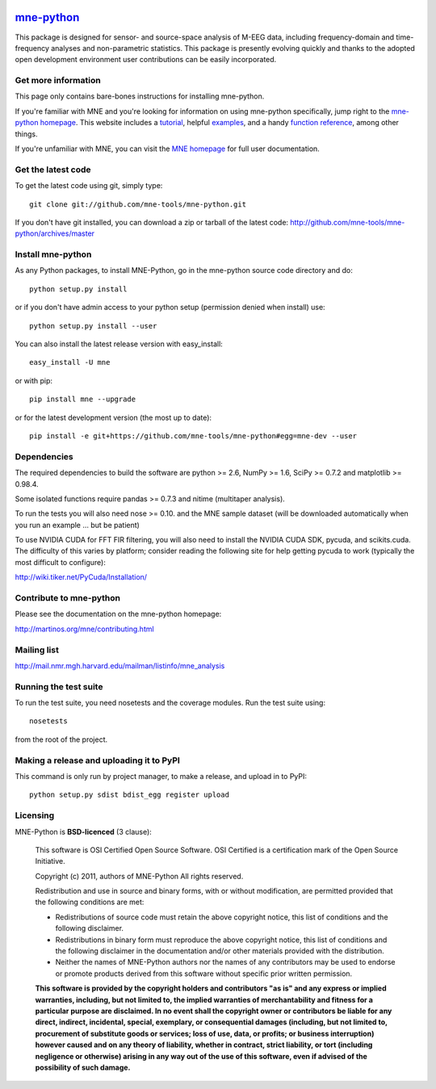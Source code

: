 .. -*- mode: rst -*-


|Travis|_

.. |Travis| image:: https://api.travis-ci.org/mne-tools/mne-python.png?branch=master
.. _Travis: https://travis-ci.org/mne-tools/mne-python

|Zenodo|_

.. |Zenodo| image:: https://zenodo.org/badge/doi/10.5281/zenodo.11556.png
.. _Zenodo: http://dx.doi.org/10.5281/zenodo.11556


`mne-python <http://martinos.org/mne/mne-python.html>`_
=======================================================

This package is designed for sensor- and source-space analysis of M-EEG
data, including frequency-domain and time-frequency analyses and
non-parametric statistics. This package is presently evolving quickly and
thanks to the adopted open development environment user contributions can
be easily incorporated.

Get more information
^^^^^^^^^^^^^^^^^^^^

This page only contains bare-bones instructions for installing mne-python.

If you're familiar with MNE and you're looking for information on using
mne-python specifically, jump right to the `mne-python homepage
<http://martinos.org/mne/mne-python.html>`_. This website includes a
`tutorial <http://martinos.org/mne/python_tutorial.html>`_,
helpful `examples <http://martinos.org/mne/auto_examples/index.html>`_, and
a handy `function reference <http://martinos.org/mne/python_reference.html>`_,
among other things.

If you're unfamiliar with MNE, you can visit the
`MNE homepage <http://martinos.org/mne>`_ for full user documentation.

Get the latest code
^^^^^^^^^^^^^^^^^^^

To get the latest code using git, simply type::

    git clone git://github.com/mne-tools/mne-python.git

If you don't have git installed, you can download a zip or tarball
of the latest code: http://github.com/mne-tools/mne-python/archives/master

Install mne-python
^^^^^^^^^^^^^^^^^^

As any Python packages, to install MNE-Python, go in the mne-python source
code directory and do::

    python setup.py install

or if you don't have admin access to your python setup (permission denied
when install) use::

    python setup.py install --user

You can also install the latest release version with easy_install::

    easy_install -U mne

or with pip::

    pip install mne --upgrade

or for the latest development version (the most up to date)::

    pip install -e git+https://github.com/mne-tools/mne-python#egg=mne-dev --user

Dependencies
^^^^^^^^^^^^

The required dependencies to build the software are python >= 2.6,
NumPy >= 1.6, SciPy >= 0.7.2 and matplotlib >= 0.98.4.

Some isolated functions require pandas >= 0.7.3 and nitime (multitaper analysis).

To run the tests you will also need nose >= 0.10.
and the MNE sample dataset (will be downloaded automatically
when you run an example ... but be patient)

To use NVIDIA CUDA for FFT FIR filtering, you will also need to install
the NVIDIA CUDA SDK, pycuda, and scikits.cuda. The difficulty of this varies
by platform; consider reading the following site for help getting pycuda
to work (typically the most difficult to configure):

http://wiki.tiker.net/PyCuda/Installation/

Contribute to mne-python
^^^^^^^^^^^^^^^^^^^^^^^^

Please see the documentation on the mne-python homepage:

http://martinos.org/mne/contributing.html

Mailing list
^^^^^^^^^^^^

http://mail.nmr.mgh.harvard.edu/mailman/listinfo/mne_analysis

Running the test suite
^^^^^^^^^^^^^^^^^^^^^^

To run the test suite, you need nosetests and the coverage modules.
Run the test suite using::

    nosetests

from the root of the project.

Making a release and uploading it to PyPI
^^^^^^^^^^^^^^^^^^^^^^^^^^^^^^^^^^^^^^^^^

This command is only run by project manager, to make a release, and
upload in to PyPI::

    python setup.py sdist bdist_egg register upload


Licensing
^^^^^^^^^

MNE-Python is **BSD-licenced** (3 clause):

    This software is OSI Certified Open Source Software.
    OSI Certified is a certification mark of the Open Source Initiative.

    Copyright (c) 2011, authors of MNE-Python
    All rights reserved.

    Redistribution and use in source and binary forms, with or without
    modification, are permitted provided that the following conditions are met:

    * Redistributions of source code must retain the above copyright notice,
      this list of conditions and the following disclaimer.

    * Redistributions in binary form must reproduce the above copyright notice,
      this list of conditions and the following disclaimer in the documentation
      and/or other materials provided with the distribution.

    * Neither the names of MNE-Python authors nor the names of any
      contributors may be used to endorse or promote products derived from
      this software without specific prior written permission.

    **This software is provided by the copyright holders and contributors
    "as is" and any express or implied warranties, including, but not
    limited to, the implied warranties of merchantability and fitness for
    a particular purpose are disclaimed. In no event shall the copyright
    owner or contributors be liable for any direct, indirect, incidental,
    special, exemplary, or consequential damages (including, but not
    limited to, procurement of substitute goods or services; loss of use,
    data, or profits; or business interruption) however caused and on any
    theory of liability, whether in contract, strict liability, or tort
    (including negligence or otherwise) arising in any way out of the use
    of this software, even if advised of the possibility of such
    damage.**
